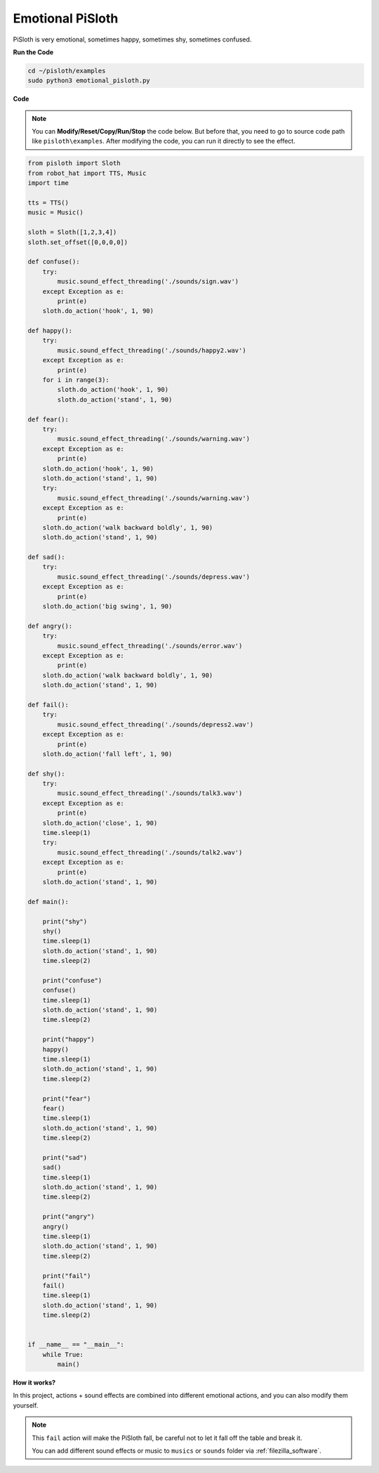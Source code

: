 Emotional PiSloth
=======================

PiSloth is very emotional, sometimes happy, sometimes shy, sometimes confused.


**Run the Code**

.. raw:: html

    <run></run>

.. code-block::

    cd ~/pisloth/examples
    sudo python3 emotional_pisloth.py


**Code**

.. note::
    You can **Modify/Reset/Copy/Run/Stop** the code below. But before that, you need to go to  source code path like ``pisloth\examples``. After modifying the code, you can run it directly to see the effect.

.. raw:: html

    <run></run>

.. code-block:: python


    from pisloth import Sloth
    from robot_hat import TTS, Music
    import time

    tts = TTS()
    music = Music()

    sloth = Sloth([1,2,3,4])
    sloth.set_offset([0,0,0,0])

    def confuse():
        try:
            music.sound_effect_threading('./sounds/sign.wav')
        except Exception as e:
            print(e)
        sloth.do_action('hook', 1, 90)  

    def happy():
        try:
            music.sound_effect_threading('./sounds/happy2.wav')
        except Exception as e:
            print(e)
        for i in range(3):
            sloth.do_action('hook', 1, 90)
            sloth.do_action('stand', 1, 90)

    def fear():
        try:
            music.sound_effect_threading('./sounds/warning.wav')
        except Exception as e:
            print(e)
        sloth.do_action('hook', 1, 90)
        sloth.do_action('stand', 1, 90)
        try:
            music.sound_effect_threading('./sounds/warning.wav')
        except Exception as e:
            print(e)
        sloth.do_action('walk backward boldly', 1, 90)
        sloth.do_action('stand', 1, 90)

    def sad():
        try:
            music.sound_effect_threading('./sounds/depress.wav')
        except Exception as e:
            print(e)
        sloth.do_action('big swing', 1, 90)  

    def angry():
        try:
            music.sound_effect_threading('./sounds/error.wav')
        except Exception as e:
            print(e)
        sloth.do_action('walk backward boldly', 1, 90)  
        sloth.do_action('stand', 1, 90)

    def fail():
        try:
            music.sound_effect_threading('./sounds/depress2.wav')
        except Exception as e:
            print(e)
        sloth.do_action('fall left', 1, 90)  

    def shy():
        try:
            music.sound_effect_threading('./sounds/talk3.wav')
        except Exception as e:
            print(e)
        sloth.do_action('close', 1, 90)  
        time.sleep(1)    
        try:
            music.sound_effect_threading('./sounds/talk2.wav')
        except Exception as e:
            print(e)
        sloth.do_action('stand', 1, 90)    

    def main():

        print("shy")
        shy()
        time.sleep(1)
        sloth.do_action('stand', 1, 90)
        time.sleep(2)

        print("confuse")
        confuse()
        time.sleep(1)
        sloth.do_action('stand', 1, 90)
        time.sleep(2)

        print("happy")
        happy()
        time.sleep(1)
        sloth.do_action('stand', 1, 90)
        time.sleep(2)

        print("fear")
        fear()
        time.sleep(1)
        sloth.do_action('stand', 1, 90)
        time.sleep(2)

        print("sad")
        sad()
        time.sleep(1)
        sloth.do_action('stand', 1, 90)
        time.sleep(2)

        print("angry")
        angry()
        time.sleep(1)
        sloth.do_action('stand', 1, 90)
        time.sleep(2)

        print("fail")
        fail()
        time.sleep(1)
        sloth.do_action('stand', 1, 90)
        time.sleep(2)       


    if __name__ == "__main__":
        while True:
            main()

**How it works?**

In this project, actions + sound effects are combined into different emotional actions, and you can also modify them yourself.

.. note::

    This ``fail`` action will make the PiSloth fall, be careful not to let it fall off the table and break it.

    You can add different sound effects or music to ``musics`` or ``sounds`` folder via :ref:`filezilla_software`.